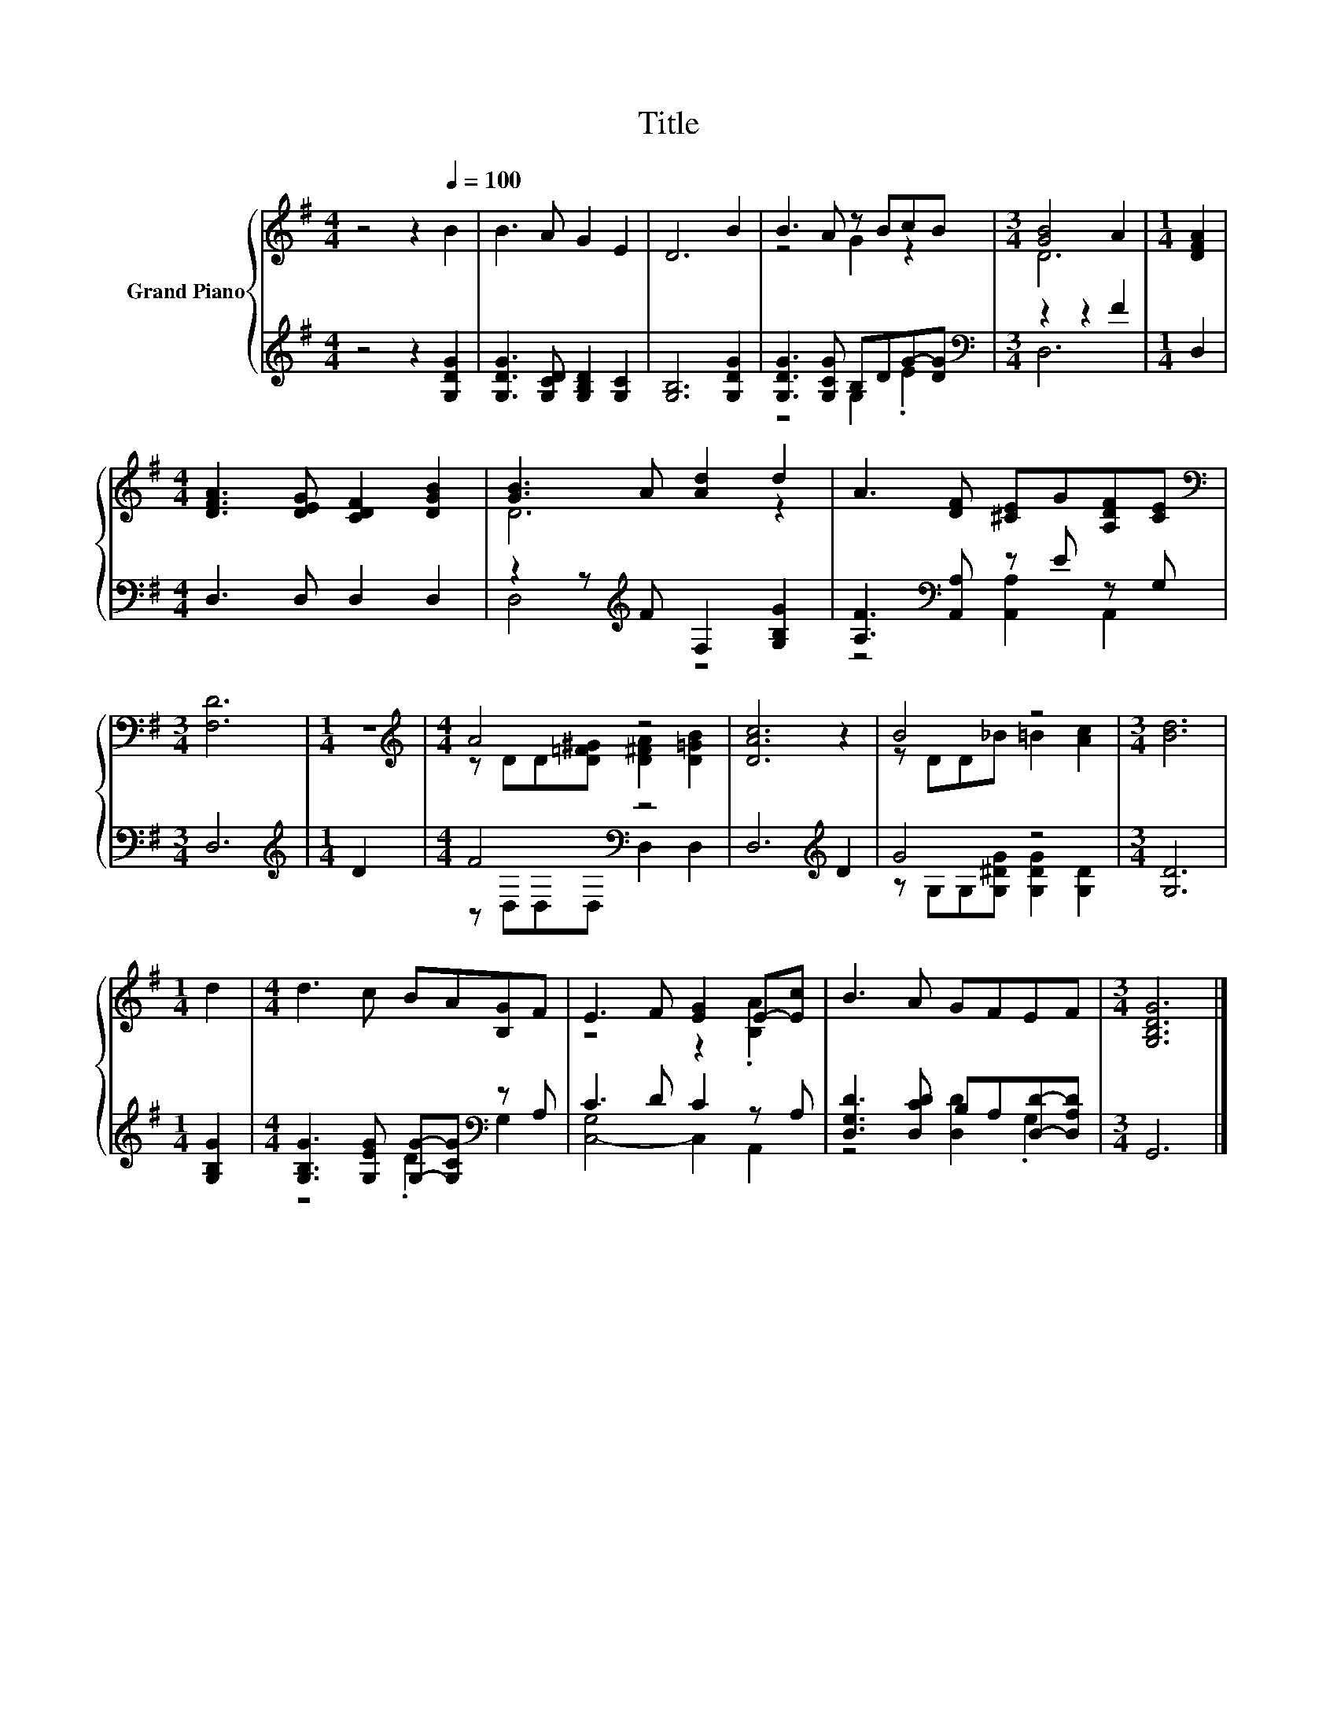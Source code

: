 X:1
T:Title
%%score { ( 1 3 ) | ( 2 4 ) }
L:1/8
M:4/4
K:G
V:1 treble nm="Grand Piano"
V:3 treble 
V:2 treble 
V:4 treble 
V:1
 z4 z2[Q:1/4=100] B2 | B3 A G2 E2 | D6 B2 | B3 A z BcB |[M:3/4] [GB]4 A2 |[M:1/4] [DFA]2 | %6
[M:4/4] [DFA]3 [DEG] [CDF]2 [DGB]2 | [GB]3 A [Ad]2 d2 | A3 [DF] [^CE]G[A,DF][CE] | %9
[M:3/4][K:bass] [F,D]6 |[M:1/4] z2 |[M:4/4][K:treble] A4 z4 | [DAc]6 z2 | B4 z4 |[M:3/4] [Bd]6 | %15
[M:1/4] d2 |[M:4/4] d3 c BA[B,G]F | E3 F [EG]2 E-[Ec] | B3 A GFEF |[M:3/4] [G,B,DG]6 |] %20
V:2
 z4 z2 [G,DG]2 | [G,DG]3 [G,CD] [G,B,D]2 [G,C]2 | [G,B,]6 [G,DG]2 | [G,DG]3 [G,CG] B,DG-[DG] | %4
[M:3/4][K:bass] z2 z2 F2 |[M:1/4] D,2 |[M:4/4] D,3 D, D,2 D,2 | z2 z[K:treble] F F,2 [G,B,G]2 | %8
 [A,F]3[K:bass] [A,,A,] z E z G, |[M:3/4] D,6 |[M:1/4][K:treble] D2 |[M:4/4] F4[K:bass] z4 | %12
 D,6[K:treble] D2 | G4 z4 |[M:3/4] [G,D]6 |[M:1/4] [G,B,G]2 | %16
[M:4/4] [G,B,G]3 [G,EG] [G,G]-[G,CG][K:bass] z A, | C3 D C2 z A, | %18
 [D,G,D]3 [D,CD] B,A,[D,D]-[D,A,D] |[M:3/4] G,,6 |] %20
V:3
 x8 | x8 | x8 | z4 G2 z2 |[M:3/4] D6 |[M:1/4] x2 |[M:4/4] x8 | D6 z2 | x8 |[M:3/4][K:bass] x6 | %10
[M:1/4] x2 |[M:4/4][K:treble] z DD[D=F^G] [D^FA]2 [D=GB]2 | x8 | z DD_B =B2 [Ac]2 |[M:3/4] x6 | %15
[M:1/4] x2 |[M:4/4] x8 | z4 z2 .[B,A]2 | x8 |[M:3/4] x6 |] %20
V:4
 x8 | x8 | x8 | z4 G,2 .E2 |[M:3/4][K:bass] D,6 |[M:1/4] x2 |[M:4/4] x8 | D,4[K:treble] z4 | %8
 z4[K:bass] [A,,A,]2 A,,2 |[M:3/4] x6 |[M:1/4][K:treble] x2 |[M:4/4] z[K:bass] D,D,D, D,2 D,2 | %12
 x6[K:treble] x2 | z G,G,[G,^DG] [G,DG]2 [G,D]2 |[M:3/4] x6 |[M:1/4] x2 | %16
[M:4/4] z4 .D2[K:bass] G,2 | [C,-G,]4 C,2 A,,2 | z4 [D,D]2 .G,2 |[M:3/4] x6 |] %20

